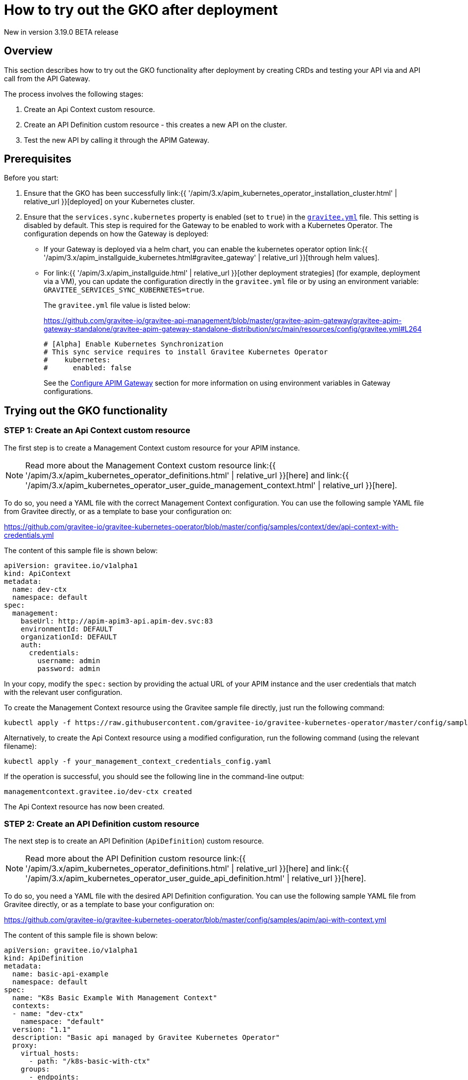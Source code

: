 [[apim-kubernetes-operator-user-guide-play]]
= How to try out the GKO after deployment
:page-sidebar: apim_3_x_sidebar
:page-permalink: apim/3.x/apim_kubernetes_operator_user_guide_play.html
:page-folder: apim/kubernetes
:page-layout: apim3x

[label label-version]#New in version 3.19.0#
[label label-version]#BETA release#

== Overview

This section describes how to try out the GKO functionality after deployment by creating CRDs and testing your API via and API call from the API Gateway.

The process involves the following stages:

1. Create an Api Context custom resource.
2. Create an API Definition custom resource - this creates a new API on the cluster.
3. Test the new API by calling it through the APIM Gateway.

== Prerequisites

Before you start:

. Ensure that the GKO has been successfully link:{{ '/apim/3.x/apim_kubernetes_operator_installation_cluster.html' | relative_url }}[deployed] on your Kubernetes cluster.
. Ensure that the `services.sync.kubernetes` property is enabled (set to `true`) in the link:https://github.com/gravitee-io/gravitee-api-management/blob/master/gravitee-apim-gateway/gravitee-apim-gateway-standalone/gravitee-apim-gateway-standalone-distribution/src/main/resources/config/gravitee.yml#L264[`gravitee.yml`^] file. This setting is disabled by default. This step is required for the Gateway to be enabled to work with a Kubernetes Operator. The configuration depends on how the Gateway is deployed:
* If your Gateway is deployed via a helm chart, you can enable the kubernetes operator option link:{{ '/apim/3.x/apim_installguide_kubernetes.html#gravitee_gateway' | relative_url }}[through helm values].
* For link:{{ '/apim/3.x/apim_installguide.html' | relative_url }}[other deployment strategies] (for example, deployment via a VM), you can update the configuration directly in the `gravitee.yml` file or by using an environment variable: `GRAVITEE_SERVICES_SYNC_KUBERNETES=true`.
+
The `gravitee.yml` file value is listed below:
+
https://github.com/gravitee-io/gravitee-api-management/blob/master/gravitee-apim-gateway/gravitee-apim-gateway-standalone/gravitee-apim-gateway-standalone-distribution/src/main/resources/config/gravitee.yml#L264
+
----
# [Alpha] Enable Kubernetes Synchronization
# This sync service requires to install Gravitee Kubernetes Operator
#    kubernetes:
#      enabled: false
----
+
See the link:https://docs.gravitee.io/apim/3.x/apim_installguide_gateway_configuration.html[Configure APIM Gateway] section for more information on using environment variables in Gateway configurations.


== Trying out the GKO functionality

=== STEP 1: Create an Api Context custom resource

The first step is to create a Management Context custom resource for your APIM instance.

NOTE: Read more about the Management Context custom resource link:{{ '/apim/3.x/apim_kubernetes_operator_definitions.html' | relative_url }}[here] and link:{{ '/apim/3.x/apim_kubernetes_operator_user_guide_management_context.html' | relative_url }}[here].

To do so, you need a YAML file with the correct Management Context configuration. You can use the following sample YAML file from Gravitee directly, or as a template to base your configuration on:

https://github.com/gravitee-io/gravitee-kubernetes-operator/blob/master/config/samples/context/dev/api-context-with-credentials.yml

The content of this sample file is shown below:

....
apiVersion: gravitee.io/v1alpha1
kind: ApiContext
metadata:
  name: dev-ctx
  namespace: default
spec:
  management:
    baseUrl: http://apim-apim3-api.apim-dev.svc:83
    environmentId: DEFAULT
    organizationId: DEFAULT
    auth:
      credentials:
        username: admin
        password: admin
....

In your copy, modify the `spec:` section by providing the actual URL of your APIM instance and the user credentials that match with the relevant user configuration.

To create the Management Context resource using the Gravitee sample file directly, just run the following command:

....
kubectl apply -f https://raw.githubusercontent.com/gravitee-io/gravitee-kubernetes-operator/master/config/samples/context/dev/api-context-with-credentials.yml
....

Alternatively, to create the Api Context resource using a modified configuration, run the following command (using the relevant filename):

....
kubectl apply -f your_management_context_credentials_config.yaml
....

If the operation is successful, you should see the following line in the command-line output:

....
managementcontext.gravitee.io/dev-ctx created
....

The Api Context resource has now been created.

=== STEP 2: Create an API Definition custom resource

The next step is to create an API Definition (`ApiDefinition`) custom resource.

NOTE: Read more about the API Definition custom resource link:{{ '/apim/3.x/apim_kubernetes_operator_definitions.html' | relative_url }}[here] and link:{{ '/apim/3.x/apim_kubernetes_operator_user_guide_api_definition.html' | relative_url }}[here].

To do so, you need a YAML file with the desired API Definition configuration. You can use the following sample YAML file from Gravitee directly, or as a template to base your configuration on:

https://github.com/gravitee-io/gravitee-kubernetes-operator/blob/master/config/samples/apim/api-with-context.yml

The content of this sample file is shown below:

....
apiVersion: gravitee.io/v1alpha1
kind: ApiDefinition
metadata:
  name: basic-api-example
  namespace: default
spec:
  name: "K8s Basic Example With Management Context"
  contexts:
  - name: "dev-ctx"
    namespace: "default"
  version: "1.1"
  description: "Basic api managed by Gravitee Kubernetes Operator"
  proxy:
    virtual_hosts:
      - path: "/k8s-basic-with-ctx"
    groups:
      - endpoints:
          - name: "Default"
            target: "https://api.gravitee.io/echo"
....

To create the API Definition resource using the Gravitee sample file directly, just run the following command:

....
kubectl apply -f https://raw.githubusercontent.com/gravitee-io/gravitee-kubernetes-operator/master/config/samples/apim/api-with-context.yml
....

Alternatively, to create the API Definition resource  using a modified configuration, run the following command (using the relevant filename):

....
kubectl apply -f your_api_definition_config.yml
....

If the operation is successful, you should see the following line in the command-line output:

....
apidefinition.gravitee.io/basic-api-example created
....

The API Definition resource has now been created and a new API has been added in your Console. You can check it out in your Console URL:

http://<YOUR_CONSOLE_URL>/console/#!/environments/default/

If you are using a local cluster created through the link:{{ '/apim/3.x/apim_kubernetes_operator_installation_local.html' | relative_url }}[local cluster installation] process, the Console URL would likely be as follows:

http://localhost:9000/console/#!/environments/default/

The new API will be listed in the "Number of APIs" section of the Console dashboard:

image:{% link /images/apim/3.x/kubernetes/gko-deployment-cluster-console.png %}[]


=== STEP 3: Call the API through the APIM Gateway

To test the API, you can call it through the APIM Gateway by running the following command using your APIM Gateway URL:

....
curl -i http://<YOUR_GATEWAY_URL>/gateway/k8s-basic-with-ctx
....

The entrypoint used in the Gateway URL may differ depending on your deployment. If you are using a local cluster created through the link:{{ '/apim/3.x/apim_kubernetes_operator_installation_local.html' | relative_url }}[local cluster installation] process, the Gateway URL would likely be as shown in the following command:

....
curl -i http://localhost:9000/gateway/k8s-basic-with-ctx
....

